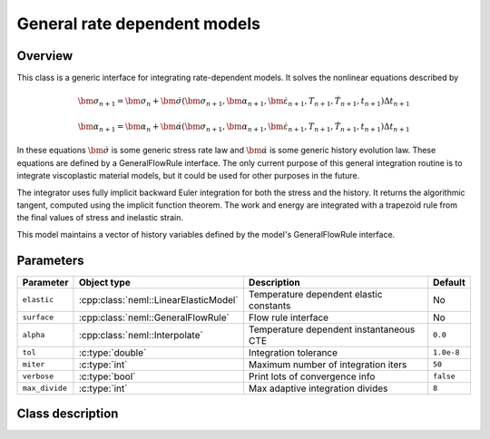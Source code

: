 General rate dependent models
=============================

Overview
--------

This class is a generic interface for integrating rate-dependent models.
It solves the nonlinear equations described by

.. math::
   \bm{\sigma}_{n+1} = \bm{\sigma}_{n}+\dot{\bm{\sigma}}\left(\bm{\sigma}_{n+1},\bm{\alpha}_{n+1},\dot{\bm{\varepsilon}}_{n+1},T_{n+1},\dot{T}_{n+1},t_{n+1}\right)\Delta t_{n+1}

   \bm{\alpha}_{n+1} = \bm{\alpha}_{n}+\dot{\bm{\alpha}}\left(\bm{\sigma}_{n+1},\bm{\alpha}_{n+1},\dot{\bm{\varepsilon}}_{n+1},T_{n+1},\dot{T}_{n+1},t_{n+1}\right)\Delta t_{n+1}

In these equations :math:`\dot{\bm{\sigma}}` is some generic stress rate law
and :math:`\dot{\bm{\alpha}}` is some generic history evolution law.
These equations are defined by a GeneralFlowRule interface.
The only current purpose of this general integration routine is to integrate 
viscoplastic material models, but it could be used for other purposes in the
future.

The integrator uses fully implicit backward Euler integration for both the
stress and the history.
It returns the algorithmic tangent, computed using the implicit function 
theorem.
The work and energy are integrated with a trapezoid rule from the final values
of stress and inelastic strain.

This model maintains a vector of history variables defined by the
model's GeneralFlowRule interface.

Parameters
----------

.. csv-table::
   :header: "Parameter", "Object type", "Description", "Default"
   :widths: 12, 30, 50, 8

   ``elastic``, :cpp:class:`neml::LinearElasticModel`, Temperature dependent elastic constants, No
   ``surface``, :cpp:class:`neml::GeneralFlowRule`, Flow rule interface, No
   ``alpha``, :cpp:class:`neml::Interpolate`, Temperature dependent instantaneous CTE, ``0.0``
   ``tol``, :c:type:`double`, Integration tolerance, ``1.0e-8``
   ``miter``, :c:type:`int`, Maximum number of integration iters, ``50``
   ``verbose``, :c:type:`bool`, Print lots of convergence info, ``false``
   ``max_divide``, :c:type:`int`, Max adaptive integration divides, ``8``

Class description
-----------------

.. doxygenclass:: neml::GeneralIntegrator
   :members:
   :undoc-members:

